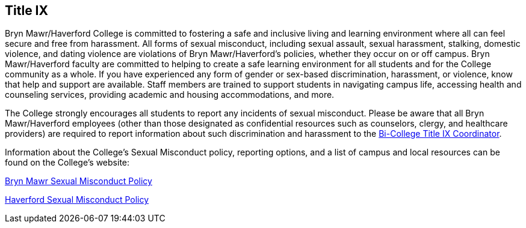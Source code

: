 == Title IX
 
Bryn Mawr/Haverford College is committed to fostering a safe and inclusive
living and learning environment where all can feel secure and free from
harassment. All forms of sexual misconduct, including sexual assault, sexual
harassment, stalking, domestic violence, and dating violence are violations of
Bryn Mawr/Haverford's policies, whether they occur on or off campus. Bryn
Mawr/Haverford faculty are committed to helping to create a safe learning
environment for all students and for the College community as a whole. If you
have experienced any form of gender or sex-based discrimination, harassment, or
violence, know that help and support are available. Staff members are trained
to support students in navigating campus life, accessing health and counseling
services, providing academic and housing accommodations, and more.  
 
The College strongly encourages all students to report any incidents of sexual
misconduct. Please be aware that all Bryn Mawr/Haverford employees (other than
those designated as confidential resources such as counselors, clergy, and
healthcare providers) are required to report information about such
discrimination and harassment to the
link:https://www.haverford.edu/users/ktaylor4[Bi-College Title IX Coordinator].  
 
Information about the College's Sexual Misconduct policy, reporting options,
and a list of campus and local resources can be found on the College's
website: 
 
link:https://www.brynmawr.edu/titleix[Bryn Mawr Sexual Misconduct Policy]
 
link:https://www.haverford.edu/sexual-misconduct[Haverford Sexual Misconduct Policy]

